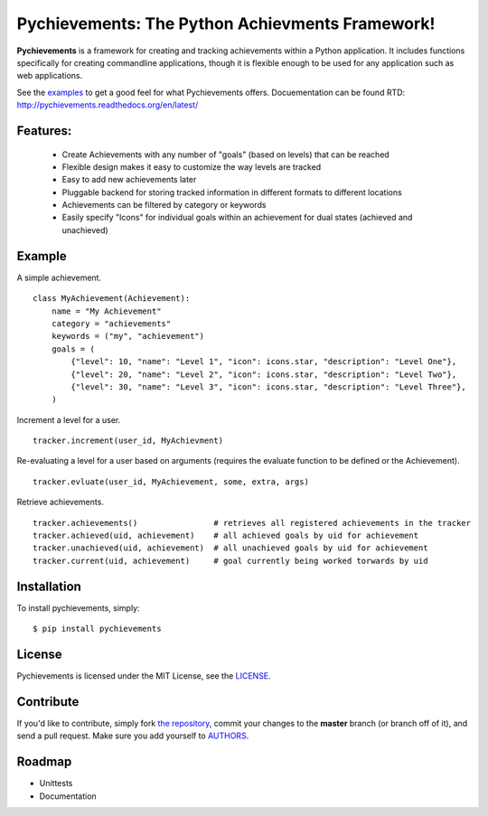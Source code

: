 Pychievements: The Python Achievments Framework!
================================================

|build| |docs|

**Pychievements** is a framework for creating and tracking achievements within a Python application.
It includes functions specifically for creating commandline applications, though it is flexible 
enough to be used for any application such as web applications.

See the examples_ to get a good feel for what Pychievements offers. Docuementation can be found RTD:
http://pychievements.readthedocs.org/en/latest/

.. _examples: https://github.com/PacketPerception/pychievements/tree/master/examples


Features:
---------
 - Create Achievements with any number of "goals" (based on levels) that can be reached
 - Flexible design makes it easy to customize the way levels are tracked
 - Easy to add new achievements later
 - Pluggable backend for storing tracked information in different formats to different locations
 - Achievements can be filtered by category or keywords
 - Easily specify "Icons" for individual goals within an achievement for dual states (achieved and
   unachieved)


Example
-------

A simple achievement. ::

    class MyAchievement(Achievement):
        name = "My Achievement"
        category = "achievements"
        keywords = ("my", "achievement")
        goals = (
            {"level": 10, "name": "Level 1", "icon": icons.star, "description": "Level One"},
            {"level": 20, "name": "Level 2", "icon": icons.star, "description": "Level Two"},
            {"level": 30, "name": "Level 3", "icon": icons.star, "description": "Level Three"},
        )


Increment a level for a user. ::

    tracker.increment(user_id, MyAchievment)


Re-evaluating a level for a user based on arguments (requires the evaluate function to be defined 
or the Achievement). ::

    tracker.evluate(user_id, MyAchievement, some, extra, args)


Retrieve achievements. ::

    tracker.achievements()                # retrieves all registered achievements in the tracker
    tracker.achieved(uid, achievement)    # all achieved goals by uid for achievement
    tracker.unachieved(uid, achievement)  # all unachieved goals by uid for achievement
    tracker.current(uid, achievement)     # goal currently being worked torwards by uid


Installation
------------

To install pychievements, simply: ::

    $ pip install pychievements


License
-------

Pychievements is licensed under the MIT License, see the LICENSE_.

.. _LICENSE: http://github.com/PacketPerception/pychievements/blob/master/LICENSE


Contribute
----------

If you'd like to contribute, simply fork `the repository`_, commit your changes
to the **master** branch (or branch off of it), and send a pull request. Make
sure you add yourself to AUTHORS_.


.. _`the repository`: http://github.com/PacketPerception/pychievements
.. _AUTHORS: http://github.com/PacketPerception/pychievements/blob/master/AUTHORS


Roadmap
-------
- Unittests
- Documentation

.. |build| image:: https://travis-ci.org/PacketPerception/pychievements.svg?branch=master
    :alt: Build Status
    :scale: 100%
    :target: https://travis-ci.org/PacketPerception/pychievements

.. |docs| image:: https://readthedocs.org/projects/pychievements/badge/?version=latest
    :alt: Documentation Status
    :scale: 100%
    :target: http://pychievements.readthedocs.org/en/latest/
